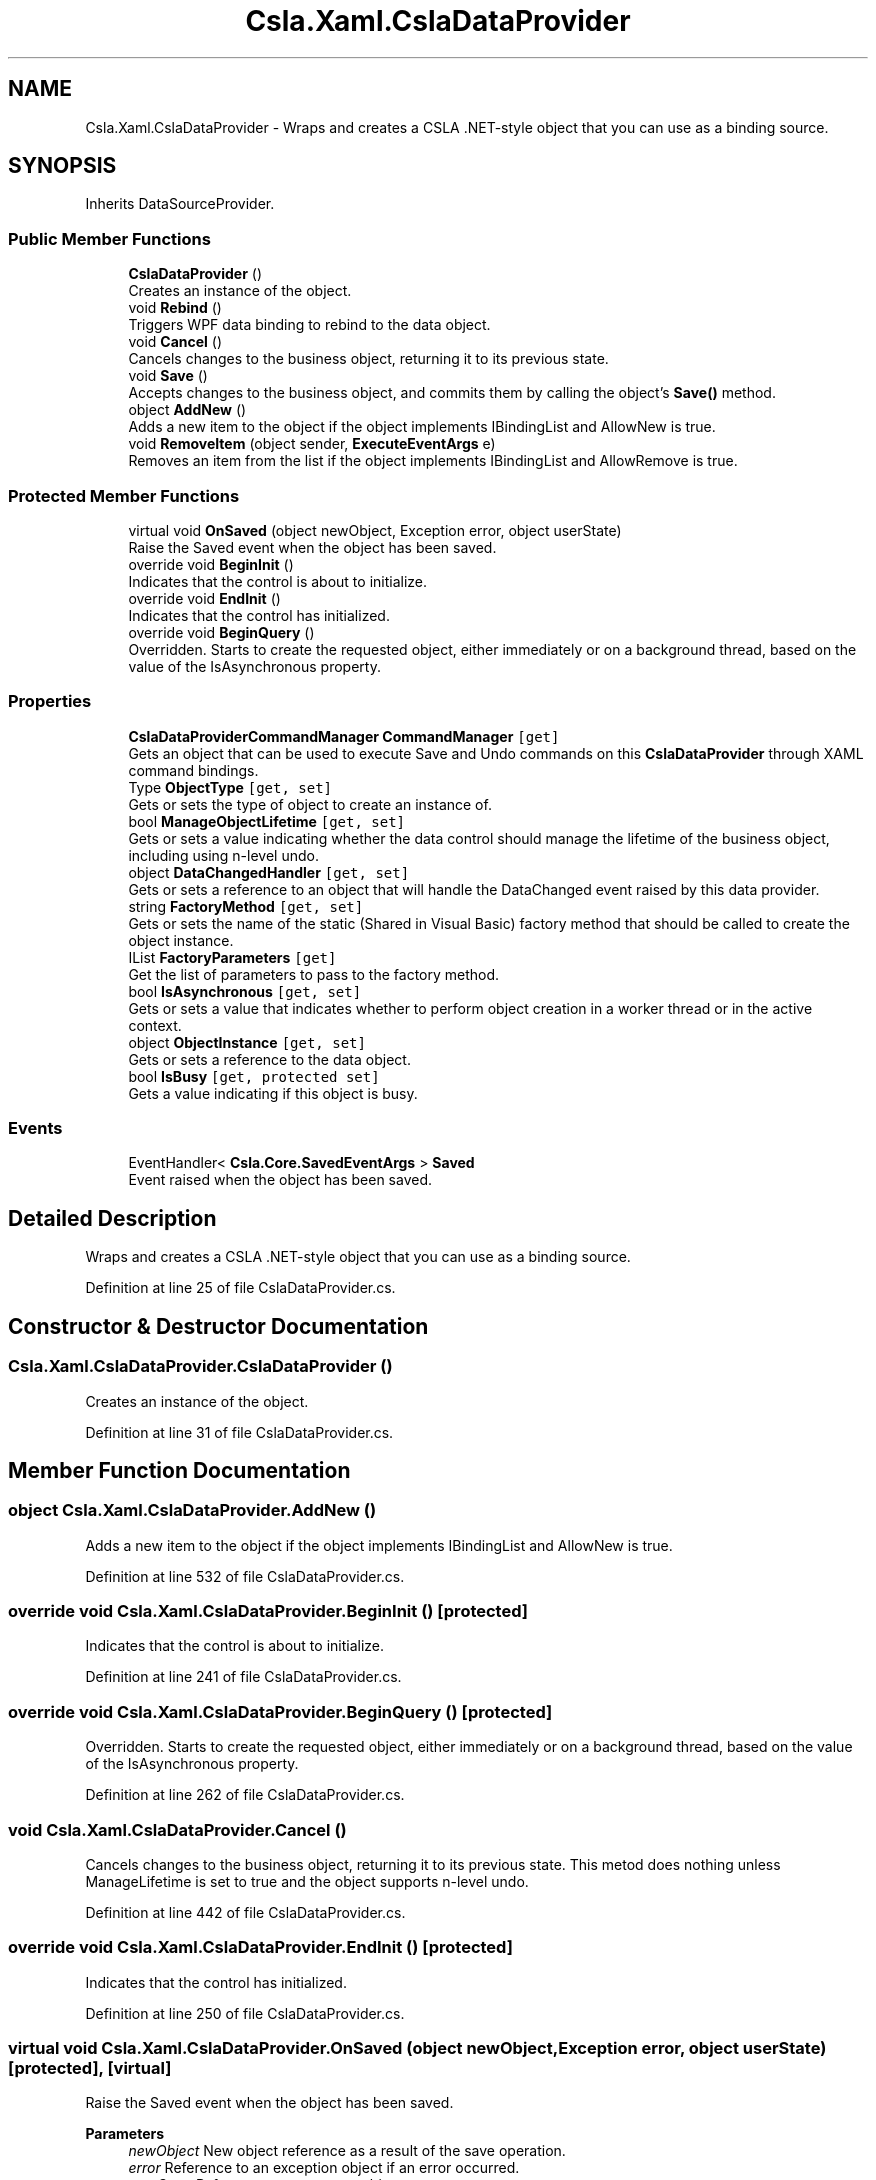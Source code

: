 .TH "Csla.Xaml.CslaDataProvider" 3 "Thu Jul 22 2021" "Version 5.4.2" "CSLA.NET" \" -*- nroff -*-
.ad l
.nh
.SH NAME
Csla.Xaml.CslaDataProvider \- Wraps and creates a CSLA \&.NET-style object that you can use as a binding source\&.  

.SH SYNOPSIS
.br
.PP
.PP
Inherits DataSourceProvider\&.
.SS "Public Member Functions"

.in +1c
.ti -1c
.RI "\fBCslaDataProvider\fP ()"
.br
.RI "Creates an instance of the object\&. "
.ti -1c
.RI "void \fBRebind\fP ()"
.br
.RI "Triggers WPF data binding to rebind to the data object\&. "
.ti -1c
.RI "void \fBCancel\fP ()"
.br
.RI "Cancels changes to the business object, returning it to its previous state\&. "
.ti -1c
.RI "void \fBSave\fP ()"
.br
.RI "Accepts changes to the business object, and commits them by calling the object's \fBSave()\fP method\&. "
.ti -1c
.RI "object \fBAddNew\fP ()"
.br
.RI "Adds a new item to the object if the object implements IBindingList and AllowNew is true\&. "
.ti -1c
.RI "void \fBRemoveItem\fP (object sender, \fBExecuteEventArgs\fP e)"
.br
.RI "Removes an item from the list if the object implements IBindingList and AllowRemove is true\&. "
.in -1c
.SS "Protected Member Functions"

.in +1c
.ti -1c
.RI "virtual void \fBOnSaved\fP (object newObject, Exception error, object userState)"
.br
.RI "Raise the Saved event when the object has been saved\&. "
.ti -1c
.RI "override void \fBBeginInit\fP ()"
.br
.RI "Indicates that the control is about to initialize\&. "
.ti -1c
.RI "override void \fBEndInit\fP ()"
.br
.RI "Indicates that the control has initialized\&. "
.ti -1c
.RI "override void \fBBeginQuery\fP ()"
.br
.RI "Overridden\&. Starts to create the requested object, either immediately or on a background thread, based on the value of the IsAsynchronous property\&. "
.in -1c
.SS "Properties"

.in +1c
.ti -1c
.RI "\fBCslaDataProviderCommandManager\fP \fBCommandManager\fP\fC [get]\fP"
.br
.RI "Gets an object that can be used to execute Save and Undo commands on this \fBCslaDataProvider\fP through XAML command bindings\&. "
.ti -1c
.RI "Type \fBObjectType\fP\fC [get, set]\fP"
.br
.RI "Gets or sets the type of object to create an instance of\&. "
.ti -1c
.RI "bool \fBManageObjectLifetime\fP\fC [get, set]\fP"
.br
.RI "Gets or sets a value indicating whether the data control should manage the lifetime of the business object, including using n-level undo\&. "
.ti -1c
.RI "object \fBDataChangedHandler\fP\fC [get, set]\fP"
.br
.RI "Gets or sets a reference to an object that will handle the DataChanged event raised by this data provider\&. "
.ti -1c
.RI "string \fBFactoryMethod\fP\fC [get, set]\fP"
.br
.RI "Gets or sets the name of the static (Shared in Visual Basic) factory method that should be called to create the object instance\&. "
.ti -1c
.RI "IList \fBFactoryParameters\fP\fC [get]\fP"
.br
.RI "Get the list of parameters to pass to the factory method\&. "
.ti -1c
.RI "bool \fBIsAsynchronous\fP\fC [get, set]\fP"
.br
.RI "Gets or sets a value that indicates whether to perform object creation in a worker thread or in the active context\&. "
.ti -1c
.RI "object \fBObjectInstance\fP\fC [get, set]\fP"
.br
.RI "Gets or sets a reference to the data object\&. "
.ti -1c
.RI "bool \fBIsBusy\fP\fC [get, protected set]\fP"
.br
.RI "Gets a value indicating if this object is busy\&. "
.in -1c
.SS "Events"

.in +1c
.ti -1c
.RI "EventHandler< \fBCsla\&.Core\&.SavedEventArgs\fP > \fBSaved\fP"
.br
.RI "Event raised when the object has been saved\&. "
.in -1c
.SH "Detailed Description"
.PP 
Wraps and creates a CSLA \&.NET-style object that you can use as a binding source\&. 


.PP
Definition at line 25 of file CslaDataProvider\&.cs\&.
.SH "Constructor & Destructor Documentation"
.PP 
.SS "Csla\&.Xaml\&.CslaDataProvider\&.CslaDataProvider ()"

.PP
Creates an instance of the object\&. 
.PP
Definition at line 31 of file CslaDataProvider\&.cs\&.
.SH "Member Function Documentation"
.PP 
.SS "object Csla\&.Xaml\&.CslaDataProvider\&.AddNew ()"

.PP
Adds a new item to the object if the object implements IBindingList and AllowNew is true\&. 
.PP
Definition at line 532 of file CslaDataProvider\&.cs\&.
.SS "override void Csla\&.Xaml\&.CslaDataProvider\&.BeginInit ()\fC [protected]\fP"

.PP
Indicates that the control is about to initialize\&. 
.PP
Definition at line 241 of file CslaDataProvider\&.cs\&.
.SS "override void Csla\&.Xaml\&.CslaDataProvider\&.BeginQuery ()\fC [protected]\fP"

.PP
Overridden\&. Starts to create the requested object, either immediately or on a background thread, based on the value of the IsAsynchronous property\&. 
.PP
Definition at line 262 of file CslaDataProvider\&.cs\&.
.SS "void Csla\&.Xaml\&.CslaDataProvider\&.Cancel ()"

.PP
Cancels changes to the business object, returning it to its previous state\&. This metod does nothing unless ManageLifetime is set to true and the object supports n-level undo\&. 
.PP
Definition at line 442 of file CslaDataProvider\&.cs\&.
.SS "override void Csla\&.Xaml\&.CslaDataProvider\&.EndInit ()\fC [protected]\fP"

.PP
Indicates that the control has initialized\&. 
.PP
Definition at line 250 of file CslaDataProvider\&.cs\&.
.SS "virtual void Csla\&.Xaml\&.CslaDataProvider\&.OnSaved (object newObject, Exception error, object userState)\fC [protected]\fP, \fC [virtual]\fP"

.PP
Raise the Saved event when the object has been saved\&. 
.PP
\fBParameters\fP
.RS 4
\fInewObject\fP New object reference as a result of the save operation\&.
.br
\fIerror\fP Reference to an exception object if an error occurred\&.
.br
\fIuserState\fP Reference to a userstate object\&.
.RE
.PP

.PP
Definition at line 51 of file CslaDataProvider\&.cs\&.
.SS "void Csla\&.Xaml\&.CslaDataProvider\&.Rebind ()"

.PP
Triggers WPF data binding to rebind to the data object\&. 
.PP
Definition at line 222 of file CslaDataProvider\&.cs\&.
.SS "void Csla\&.Xaml\&.CslaDataProvider\&.RemoveItem (object sender, \fBExecuteEventArgs\fP e)"

.PP
Removes an item from the list if the object implements IBindingList and AllowRemove is true\&. 
.PP
\fBParameters\fP
.RS 4
\fIsender\fP Object invoking this method\&.
.br
\fIe\fP \fBExecuteEventArgs\fP, where MethodParameter contains the item to be removed from the list\&. 
.RE
.PP

.PP
Definition at line 553 of file CslaDataProvider\&.cs\&.
.SS "void Csla\&.Xaml\&.CslaDataProvider\&.Save ()"

.PP
Accepts changes to the business object, and commits them by calling the object's \fBSave()\fP method\&. This method does nothing unless the object implements \fBCsla\&.Core\&.ISavable\fP\&. 
.PP
If the object implements IClonable, it will be cloned, and the clone will be saved\&. 
.PP
If the object supports n-level undo and ManageLifetime is true, then this method will automatically call ApplyEdit() and BeginEdit() appropriately\&. 
.PP
Definition at line 474 of file CslaDataProvider\&.cs\&.
.SH "Property Documentation"
.PP 
.SS "\fBCslaDataProviderCommandManager\fP Csla\&.Xaml\&.CslaDataProvider\&.CommandManager\fC [get]\fP"

.PP
Gets an object that can be used to execute Save and Undo commands on this \fBCslaDataProvider\fP through XAML command bindings\&. 
.PP
Definition at line 78 of file CslaDataProvider\&.cs\&.
.SS "object Csla\&.Xaml\&.CslaDataProvider\&.DataChangedHandler\fC [get]\fP, \fC [set]\fP"

.PP
Gets or sets a reference to an object that will handle the DataChanged event raised by this data provider\&. This property is designed to reference an \fBIErrorDialog\fP control\&. 
.PP
Definition at line 133 of file CslaDataProvider\&.cs\&.
.SS "string Csla\&.Xaml\&.CslaDataProvider\&.FactoryMethod\fC [get]\fP, \fC [set]\fP"

.PP
Gets or sets the name of the static (Shared in Visual Basic) factory method that should be called to create the object instance\&. 
.PP
Definition at line 155 of file CslaDataProvider\&.cs\&.
.SS "IList Csla\&.Xaml\&.CslaDataProvider\&.FactoryParameters\fC [get]\fP"

.PP
Get the list of parameters to pass to the factory method\&. 
.PP
Definition at line 172 of file CslaDataProvider\&.cs\&.
.SS "bool Csla\&.Xaml\&.CslaDataProvider\&.IsAsynchronous\fC [get]\fP, \fC [set]\fP"

.PP
Gets or sets a value that indicates whether to perform object creation in a worker thread or in the active context\&. 
.PP
Definition at line 185 of file CslaDataProvider\&.cs\&.
.SS "bool Csla\&.Xaml\&.CslaDataProvider\&.IsBusy\fC [get]\fP, \fC [protected set]\fP"

.PP
Gets a value indicating if this object is busy\&. 
.PP
Definition at line 208 of file CslaDataProvider\&.cs\&.
.SS "bool Csla\&.Xaml\&.CslaDataProvider\&.ManageObjectLifetime\fC [get]\fP, \fC [set]\fP"

.PP
Gets or sets a value indicating whether the data control should manage the lifetime of the business object, including using n-level undo\&. 
.PP
Definition at line 109 of file CslaDataProvider\&.cs\&.
.SS "object Csla\&.Xaml\&.CslaDataProvider\&.ObjectInstance\fC [get]\fP, \fC [set]\fP"

.PP
Gets or sets a reference to the data object\&. 
.PP
Definition at line 195 of file CslaDataProvider\&.cs\&.
.SS "Type Csla\&.Xaml\&.CslaDataProvider\&.ObjectType\fC [get]\fP, \fC [set]\fP"

.PP
Gets or sets the type of object to create an instance of\&. 
.PP
Definition at line 90 of file CslaDataProvider\&.cs\&.
.SH "Event Documentation"
.PP 
.SS "EventHandler<\fBCsla\&.Core\&.SavedEventArgs\fP> Csla\&.Xaml\&.CslaDataProvider\&.Saved"

.PP
Event raised when the object has been saved\&. 
.PP
Definition at line 42 of file CslaDataProvider\&.cs\&.

.SH "Author"
.PP 
Generated automatically by Doxygen for CSLA\&.NET from the source code\&.
